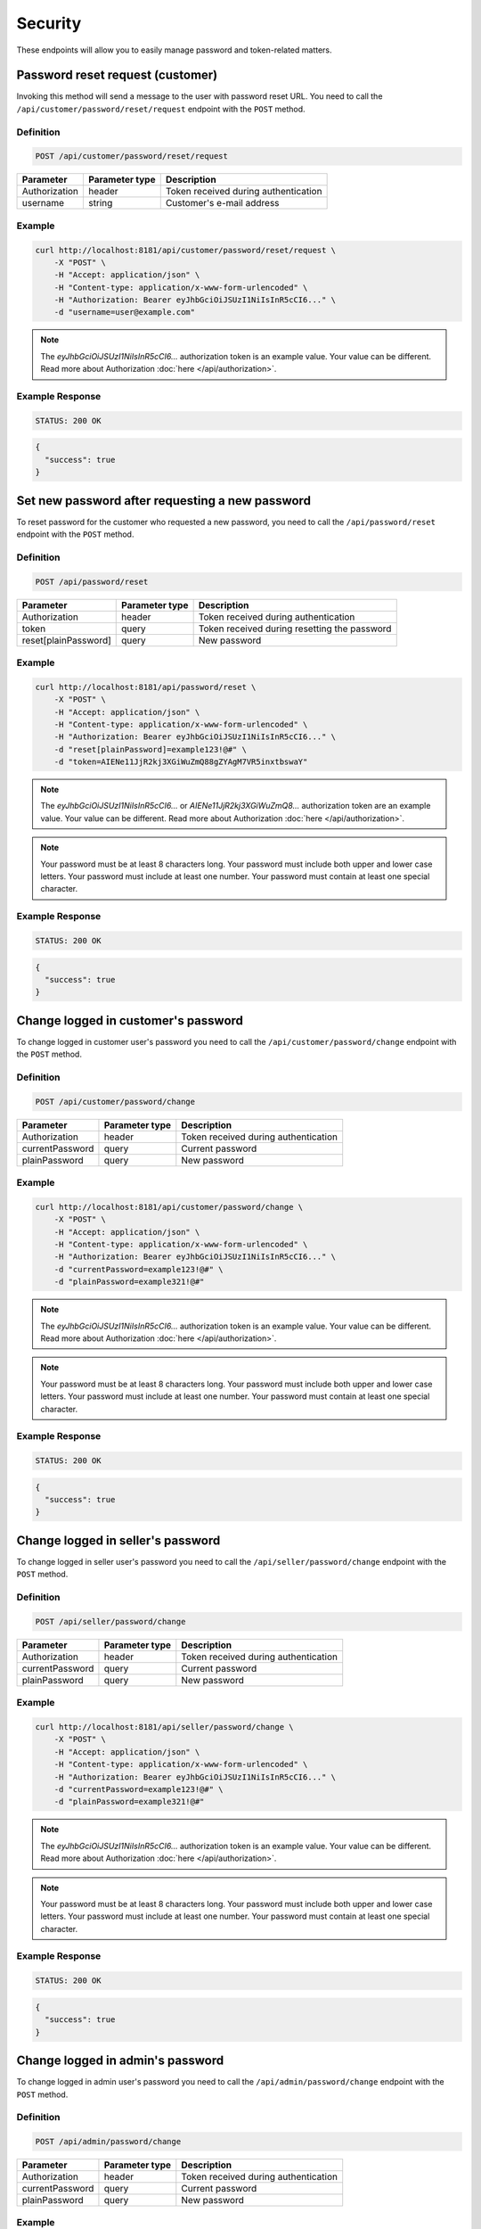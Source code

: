 Security
========

These endpoints will allow you to easily manage password and token-related matters.



Password reset request (customer)
---------------------------------

Invoking this method will send a message to the user with password reset URL.
You need to call the ``/api/customer/password/reset/request`` endpoint with the ``POST`` method.

Definition
^^^^^^^^^^

.. code-block:: text

    POST /api/customer/password/reset/request

+-------------------------------------+----------------+---------------------------------------------------+
| Parameter                           | Parameter type | Description                                       |
+=====================================+================+===================================================+
| Authorization                       | header         | Token received during authentication              |
+-------------------------------------+----------------+---------------------------------------------------+
| username                            | string         | Customer's e-mail address                         |
+-------------------------------------+----------------+---------------------------------------------------+

Example
^^^^^^^

.. code-block:: bash

    curl http://localhost:8181/api/customer/password/reset/request \
        -X "POST" \
        -H "Accept: application/json" \
        -H "Content-type: application/x-www-form-urlencoded" \
        -H "Authorization: Bearer eyJhbGciOiJSUzI1NiIsInR5cCI6..." \
        -d "username=user@example.com"

.. note::

    The *eyJhbGciOiJSUzI1NiIsInR5cCI6...* authorization token is an example value.
    Your value can be different. Read more about Authorization :doc:`here </api/authorization>`.

Example Response
^^^^^^^^^^^^^^^^^^

.. code-block:: text

    STATUS: 200 OK

.. code-block:: json

    {
      "success": true
    }



Set new password after requesting a new password
------------------------------------------------

To reset password for the customer who requested a new password, you need to call the ``/api/password/reset`` endpoint with the ``POST`` method.

Definition
^^^^^^^^^^

.. code-block:: text

    POST /api/password/reset

+-------------------------------------+----------------+---------------------------------------------------+
| Parameter                           | Parameter type | Description                                       |
+=====================================+================+===================================================+
| Authorization                       | header         | Token received during authentication              |
+-------------------------------------+----------------+---------------------------------------------------+
| token                               | query          | Token received during resetting the password      |
+-------------------------------------+----------------+---------------------------------------------------+
| reset[plainPassword]                | query          | New password                                      |
+-------------------------------------+----------------+---------------------------------------------------+

Example
^^^^^^^

.. code-block:: bash

    curl http://localhost:8181/api/password/reset \
        -X "POST" \
        -H "Accept: application/json" \
        -H "Content-type: application/x-www-form-urlencoded" \
        -H "Authorization: Bearer eyJhbGciOiJSUzI1NiIsInR5cCI6..." \
        -d "reset[plainPassword]=example123!@#" \
        -d "token=AIENe11JjR2kj3XGiWuZmQ88gZYAgM7VR5inxtbswaY"

.. note::

    The *eyJhbGciOiJSUzI1NiIsInR5cCI6...* or *AIENe11JjR2kj3XGiWuZmQ8...* authorization token are an example value.
    Your value can be different. Read more about Authorization :doc:`here </api/authorization>`.

.. note::

     Your password must be at least 8 characters long.
     Your password must include both upper and lower case letters.
     Your password must include at least one number.
     Your password must contain at least one special character.

Example Response
^^^^^^^^^^^^^^^^^^

.. code-block:: text

    STATUS: 200 OK

.. code-block:: json

    {
      "success": true
    }



Change logged in customer's password
------------------------------------

To change logged in customer user's password you need to call the ``/api/customer/password/change`` endpoint with the ``POST`` method.

Definition
^^^^^^^^^^

.. code-block:: text

    POST /api/customer/password/change

+-------------------------------------+----------------+---------------------------------------------------+
| Parameter                           | Parameter type | Description                                       |
+=====================================+================+===================================================+
| Authorization                       | header         | Token received during authentication              |
+-------------------------------------+----------------+---------------------------------------------------+
| currentPassword                     | query          | Current password                                  |
+-------------------------------------+----------------+---------------------------------------------------+
| plainPassword                       | query          | New password                                      |
+-------------------------------------+----------------+---------------------------------------------------+

Example
^^^^^^^

.. code-block:: bash

    curl http://localhost:8181/api/customer/password/change \
        -X "POST" \
        -H "Accept: application/json" \
        -H "Content-type: application/x-www-form-urlencoded" \
        -H "Authorization: Bearer eyJhbGciOiJSUzI1NiIsInR5cCI6..." \
        -d "currentPassword=example123!@#" \
        -d "plainPassword=example321!@#"

.. note::

    The *eyJhbGciOiJSUzI1NiIsInR5cCI6...* authorization token is an example value.
    Your value can be different. Read more about Authorization :doc:`here </api/authorization>`.

.. note::

     Your password must be at least 8 characters long.
     Your password must include both upper and lower case letters.
     Your password must include at least one number.
     Your password must contain at least one special character.

Example Response
^^^^^^^^^^^^^^^^^^

.. code-block:: text

    STATUS: 200 OK

.. code-block:: json

    {
      "success": true
    }



Change logged in seller's password
----------------------------------

To change logged in seller user's password you need to call the ``/api/seller/password/change`` endpoint with the ``POST`` method.

Definition
^^^^^^^^^^

.. code-block:: text

    POST /api/seller/password/change

+-------------------------------------+----------------+---------------------------------------------------+
| Parameter                           | Parameter type | Description                                       |
+=====================================+================+===================================================+
| Authorization                       | header         | Token received during authentication              |
+-------------------------------------+----------------+---------------------------------------------------+
| currentPassword                     | query          | Current password                                  |
+-------------------------------------+----------------+---------------------------------------------------+
| plainPassword                       | query          | New password                                      |
+-------------------------------------+----------------+---------------------------------------------------+

Example
^^^^^^^

.. code-block:: bash

    curl http://localhost:8181/api/seller/password/change \
        -X "POST" \
        -H "Accept: application/json" \
        -H "Content-type: application/x-www-form-urlencoded" \
        -H "Authorization: Bearer eyJhbGciOiJSUzI1NiIsInR5cCI6..." \
        -d "currentPassword=example123!@#" \
        -d "plainPassword=example321!@#"

.. note::

    The *eyJhbGciOiJSUzI1NiIsInR5cCI6...* authorization token is an example value.
    Your value can be different. Read more about Authorization :doc:`here </api/authorization>`.

.. note::

     Your password must be at least 8 characters long.
     Your password must include both upper and lower case letters.
     Your password must include at least one number.
     Your password must contain at least one special character.

Example Response
^^^^^^^^^^^^^^^^

.. code-block:: text

    STATUS: 200 OK

.. code-block:: json

    {
      "success": true
    }



Change logged in admin's password
---------------------------------

To change logged in admin user's password you need to call the ``/api/admin/password/change`` endpoint with the ``POST`` method.

Definition
^^^^^^^^^^

.. code-block:: text

    POST /api/admin/password/change

+-------------------------------------+----------------+---------------------------------------------------+
| Parameter                           | Parameter type | Description                                       |
+=====================================+================+===================================================+
| Authorization                       | header         | Token received during authentication              |
+-------------------------------------+----------------+---------------------------------------------------+
| currentPassword                     | query          | Current password                                  |
+-------------------------------------+----------------+---------------------------------------------------+
| plainPassword                       | query          | New password                                      |
+-------------------------------------+----------------+---------------------------------------------------+

Example
^^^^^^^

.. code-block:: bash

    curl http://localhost:8181/api/admin/password/change \
        -X "POST" \
        -H "Accept: application/json" \
        -H "Content-type: application/x-www-form-urlencoded" \
        -H "Authorization: Bearer eyJhbGciOiJSUzI1NiIsInR5cCI6..." \
        -d "currentPassword=example123!@#" \
        -d "plainPassword=example321!@#"

.. note::

    The *eyJhbGciOiJSUzI1NiIsInR5cCI6...* authorization token is an example value.
    Your value can be different. Read more about Authorization :doc:`here </api/authorization>`.

.. note::

     Your password must be at least 8 characters long.
     Your password must include both upper and lower case letters.
     Your password must include at least one number.
     Your password must contain at least one special character.

Example Response
^^^^^^^^^^^^^^^^^^

.. code-block:: text

    STATUS: 200 OK

.. code-block:: json

    {
      "success": true
    }



Password reset request (admin)
------------------------------

Invoking this method will send a message to the admin user's email with the password reset URL.
You need to call the ``/api/password/reset/request`` endpoint with the ``POST`` method.

Definition
^^^^^^^^^^

.. code-block:: text

    POST /api/password/reset/request

+-------------------------------------+----------------+---------------------------------------------------+
| Parameter                           | Parameter type | Description                                       |
+=====================================+================+===================================================+
| Authorization                       | header         | Token received during authentication              |
+-------------------------------------+----------------+---------------------------------------------------+
| username                            | query          | User name who recovers the password               |
+-------------------------------------+----------------+---------------------------------------------------+

Example
^^^^^^^

.. code-block:: bash

    curl http://localhost:8181/api/password/reset/request \
        -X "POST" \
        -H "Accept: application/json" \
        -H "Content-type: application/x-www-form-urlencoded" \
        -H "Authorization: Bearer eyJhbGciOiJSUzI1NiIsInR5cCI6..." \
        -d "username=admin"

.. note::

    The *eyJhbGciOiJSUzI1NiIsInR5cCI6...* authorization token is an example value.
    Your value can be different. Read more about Authorization :doc:`here </api/authorization>`.

Example Response
^^^^^^^^^^^^^^^^^^

.. code-block:: text

    STATUS: 200 OK

.. code-block:: json

    {
      "success": true
    }



Log out current user
--------------------

To log out current user you need to call the ``/api/token/revoke`` endpoint with the ``GET`` method.

Definition
^^^^^^^^^^

.. code-block:: text

    GET /api/token/revoke

+-------------------------------------+----------------+---------------------------------------------------+
| Parameter                           | Parameter type | Description                                       |
+=====================================+================+===================================================+
| Authorization                       | header         | Token received during authentication              |
+-------------------------------------+----------------+---------------------------------------------------+

Example
^^^^^^^

.. code-block:: bash

    curl http://localhost:8181/api/token/revoke \
        -X "GET" \
        -H "Accept: application/json" \
        -H "Content-type: application/x-www-form-urlencoded" \
        -H "Authorization: Bearer eyJhbGciOiJSUzI1NiIsInR5cCI6..."

.. note::

    The *eyJhbGciOiJSUzI1NiIsInR5cCI6...* authorization token is an example value.
    Your value can be different. Read more about Authorization :doc:`here </api/authorization>`.

Example Response
^^^^^^^^^^^^^^^^^^

.. code-block:: text

    STATUS: 200 OK

.. code-block:: json

    (no content)
